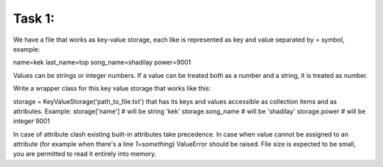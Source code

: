 Task 1:
============


We have a file that works as key-value storage, each like is represented as key and value separated by = symbol, example:

name=kek
last_name=top
song_name=shadilay
power=9001

Values can be strings or integer numbers. If a value can be treated both as a number and a string, it is treated as number.

Write a wrapper class for this key value storage that works like this:

storage = KeyValueStorage('path_to_file.txt')
that has its keys and values accessible as collection items and as attributes.
Example:
storage['name']  # will be string 'kek'
storage.song_name  # will be 'shadilay'
storage.power  # will be integer 9001

In case of attribute clash existing built-in attributes take precedence.
In case when value cannot be assigned to an attribute (for example when there's a line `1=something`) ValueError should be raised.
File size is expected to be small, you are permitted to read it entirely into memory.
